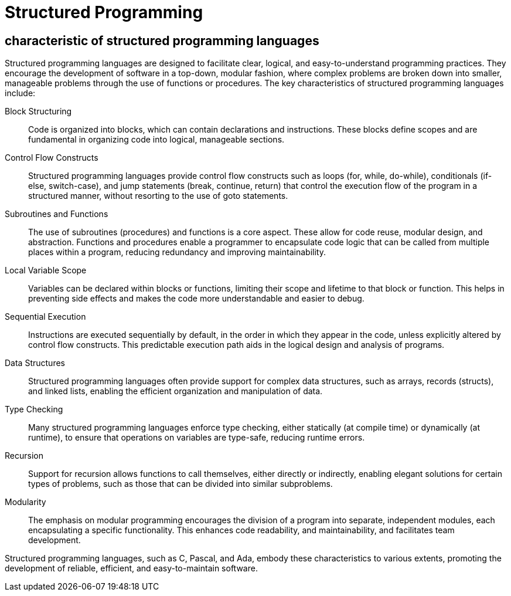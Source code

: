 = Structured Programming
:navtitle: Structured Programming

== characteristic of structured programming languages

Structured programming languages are designed to facilitate clear, logical, and easy-to-understand programming practices. They encourage the development of software in a top-down, modular fashion, where complex problems are broken down into smaller, manageable problems through the use of functions or procedures. The key characteristics of structured programming languages include:

Block Structuring::
Code is organized into blocks, which can contain declarations and instructions. These blocks define scopes and are fundamental in organizing code into logical, manageable sections.

Control Flow Constructs::
Structured programming languages provide control flow constructs such as loops (for, while, do-while), conditionals (if-else, switch-case), and jump statements (break, continue, return) that control the execution flow of the program in a structured manner, without resorting to the use of goto statements.

Subroutines and Functions::
The use of subroutines (procedures) and functions is a core aspect. These allow for code reuse, modular design, and abstraction. Functions and procedures enable a programmer to encapsulate code logic that can be called from multiple places within a program, reducing redundancy and improving maintainability.

Local Variable Scope::
Variables can be declared within blocks or functions, limiting their scope and lifetime to that block or function. This helps in preventing side effects and makes the code more understandable and easier to debug.

Sequential Execution::
Instructions are executed sequentially by default, in the order in which they appear in the code, unless explicitly altered by control flow constructs. This predictable execution path aids in the logical design and analysis of programs.

Data Structures::
Structured programming languages often provide support for complex data structures, such as arrays, records (structs), and linked lists, enabling the efficient organization and manipulation of data.

Type Checking::
Many structured programming languages enforce type checking, either statically (at compile time) or dynamically (at runtime), to ensure that operations on variables are type-safe, reducing runtime errors.

Recursion::
Support for recursion allows functions to call themselves, either directly or indirectly, enabling elegant solutions for certain types of problems, such as those that can be divided into similar subproblems.

Modularity::
The emphasis on modular programming encourages the division of a program into separate, independent modules, each encapsulating a specific functionality. This enhances code readability, and maintainability, and facilitates team development.

Structured programming languages, such as C, Pascal, and Ada, embody these characteristics to various extents, promoting the development of reliable, efficient, and easy-to-maintain software.




